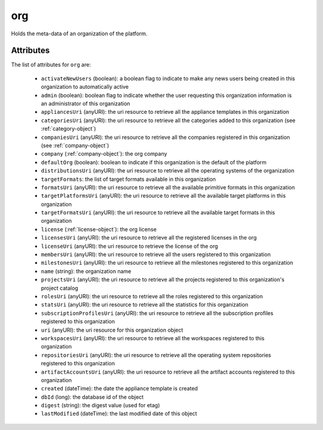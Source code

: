.. Copyright FUJITSU LIMITED 2019

.. _org-object:

org
===

Holds the meta-data of an organization of the platform.

Attributes
~~~~~~~~~~

The list of attributes for ``org`` are:

	* ``activateNewUsers`` (boolean): a boolean flag to indicate to make any news users being created in this organization to automatically active
	* ``admin`` (boolean): boolean flag to indicate whether the user requesting this organization information is an administrator of this organization
	* ``appliancesUri`` (anyURI): the uri resource to retrieve all the appliance templates in this organization
	* ``categoriesUri`` (anyURI): the uri resource to retrieve all the categories added to this organization (see :ref:`category-object`)
	* ``companiesUri`` (anyURI): the uri resource to retrieve all the companies registered in this organization (see :ref:`company-object`)
	* ``company`` (:ref:`company-object`): the org company
	* ``defaultOrg`` (boolean): boolean to indicate if this organization is the default of the platform
	* ``distributionsUri`` (anyURI): the uri resource to retrieve all the operating systems of the organization
	* ``targetFormats``: the list of target formats available in this organization
	* ``formatsUri`` (anyURI): the uri resource to retrieve all the available primitive formats in this organization
	* ``targetPlatformsUri`` (anyURI): the uri resource to retrieve all the available target platforms in this organization
	* ``targetFormatsUri`` (anyURI): the uri resource to retrieve all the available target formats in this organization
	* ``license`` (:ref:`license-object`): the org license
	* ``licensesUri`` (anyURI): the uri resource to retrieve all the registered licenses in the org
	* ``licenseUri`` (anyURI): the uri resource to retrieve the license of the org
	* ``membersUri`` (anyURI): the uri resource to retrieve all the users registered to this organization
	* ``milestonesUri`` (anyURI): the uri resource to retrieve all the milestones registered to this organization
	* ``name`` (string): the organization name
	* ``projectsUri`` (anyURI): the uri resource to retrieve all the projects registered to this organization's project catalog
	* ``rolesUri`` (anyURI): the uri resource to retrieve all the roles registered to this organization
	* ``statsUri`` (anyURI): the uri resource to retrieve all the statistics for this organization
	* ``subscriptionProfilesUri`` (anyURI): the uri resource to retrieve all the subscription profiles registered to this organization
	* ``uri`` (anyURI): the uri resource for this organization object
	* ``workspacesUri`` (anyURI): the uri resource to retrieve all the workspaces registered to this organization
	* ``repositoriesUri`` (anyURI): the uri resource to retrieve all the operating system repositories registered to this organization
	* ``artifactAccountsUri`` (anyURI): the uri resource to retrieve all the artifact accounts registered to this organization
	* ``created`` (dateTime): the date the appliance template is created
	* ``dbId`` (long): the database id of the object
	* ``digest`` (string): the digest value (used for etag)
	* ``lastModified`` (dateTime): the last modified date of this object


